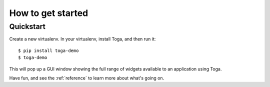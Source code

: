.. _get-started:

==================
How to get started
==================

..  note:

    If you're new to Toga, we recommend starting with the :ref:`tutorial`, which will
    take you step-by-step through your first steps and introduce you to the important
    concepts you need to become familiar with. If you prefer just to dive in, read on.

Quickstart
==========

Create a new virtualenv. In your virtualenv, install Toga, and then run it::

    $ pip install toga-demo
    $ toga-demo

This will pop up a GUI window showing the full range of widgets available
to an application using Toga.

Have fun, and see the :ref:`reference` to learn more about what's going on.
